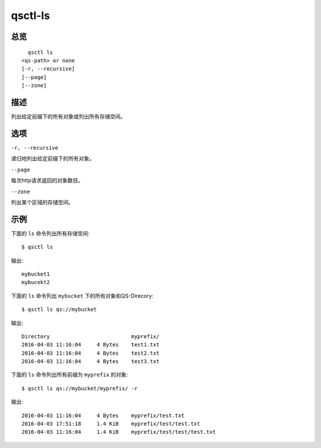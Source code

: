 .. _qsctl-ls:


********
qsctl-ls
********


====
总览
====

::

      qsctl ls
    <qs-path> or none
    [-r, --recursive]
    [--page]
    [--zone]

====
描述
====

列出给定前缀下的所有对象或列出所有存储空间。

====
选项
====

``-r, --recursive``

递归地列出给定前缀下的所有对象。

``--page``

每次http请求返回的对象数目。

``--zone``

列出某个区域的存储空间。

====
示例
====

下面的 ``ls`` 命令列出所有存储空间::

    $ qsctl ls

输出::

    mybucket1
    mybucekt2

下面的 ``ls`` 命令列出 ``mybucket`` 下的所有对象和QS-Direcory::

    $ qsctl ls qs://mybucket

输出::

    Directory                          myprefix/
    2016-04-03 11:16:04     4 Bytes    test1.txt
    2016-04-03 11:16:04     4 Bytes    test2.txt
    2016-04-03 11:16:04     4 Bytes    test3.txt

下面的 ``ls`` 命令列出所有前缀为 ``myprefix`` 的对象::

    $ qsctl ls qs://mybucket/myprefix/ -r

输出::

    2016-04-03 11:16:04     4 Bytes    myprefix/test.txt
    2016-04-03 17:51:18     1.4 KiB    myprefix/test/test.txt
    2016-04-03 11:16:04     1.4 KiB    myprefix/test/test/test.txt
